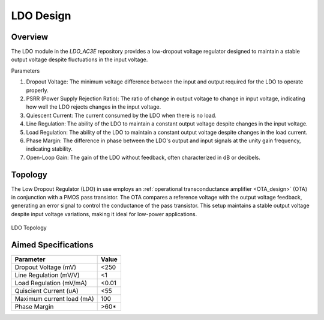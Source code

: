 .. _LDO_design:

LDO Design
==========

Overview
------------

The LDO module in the `LDO_AC3E` repository provides a low-dropout voltage regulator designed to maintain a stable output voltage despite fluctuations in the input voltage.

Parameters

1. Dropout Voltage: The minimum voltage difference between the input and output required for the LDO to operate properly.
2. PSRR (Power Supply Rejection Ratio): The ratio of change in output voltage to change in input voltage, indicating how well the LDO rejects changes in the input voltage.
3. Quiescent Current: The current consumed by the LDO when there is no load.
4. Line Regulation: The ability of the LDO to maintain a constant output voltage despite changes in the input voltage.
5. Load Regulation: The ability of the LDO to maintain a constant output voltage despite changes in the load current.
6. Phase Margin: The difference in phase between the LDO's output and input signals at the unity gain frequency, indicating stability.
7. Open-Loop Gain: The gain of the LDO without feedback, often characterized in dB or decibels.

Topology
------------

The Low Dropout Regulator (LDO) in use employs an :ref:`operational transconductance amplifier <OTA_design>`  (OTA) in conjunction with a PMOS pass transistor. The OTA compares a reference voltage with the output voltage feedback, generating an error signal to control the conductance of the pass transistor. This setup maintains a stable output voltage despite input voltage variations, making it ideal for low-power applications.

.. _ldo_closeloop:

.. figure:: fig/ldo_closeloop.png
  :align: center
  :alt: LDO Topology
  
  LDO Topology
  
Aimed Specifications
------------

+---------------------------+-------+
| Parameter                 | Value |
+===========================+=======+
| Dropout Voltage (mV)      | <250  |
+---------------------------+-------+
| Line Regulation (mV/V)    | <1    |
+---------------------------+-------+
| Load Regulation (mV/mA)   | <0.01 |
+---------------------------+-------+
| Quiscient Current (uA)    | <55   |
+---------------------------+-------+
| Maximum current load (mA) | 100   |
+---------------------------+-------+
| Phase Margin              | >60*  |
+---------------------------+-------+
